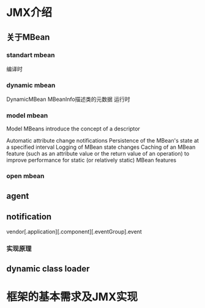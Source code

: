 #+STARTUP: showall

* JMX介绍

** 关于MBean
*** standart mbean
编译时
*** dynamic mbean
DynamicMBean
MBeanInfo描述类的元数据
运行时
*** model mbean
Model MBeans introduce the concept of a descriptor

Automatic attribute change notifications
Persistence of the MBean's state at a specified interval
Logging of MBean state changes
Caching of an MBean feature (such as an attribute value or the return value of an
operation) to improve performance for static (or relatively static) MBean features

*** open mbean

** agent

** notification
vendor[.application][.component][.eventGroup].event
*** 实现原理

** dynamic class loader


* 框架的基本需求及JMX实现


* 
